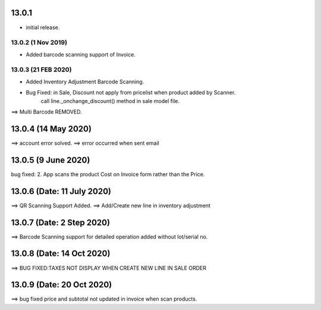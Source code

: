 13.0.1
=======
- initial release.

13.0.2 (1 Nov 2019)
-----
-  Added barcode scanning support of Invoice.

13.0.3 (21 FEB 2020)
-----
-  Added Inventory Adjustment Barcode Scanning.
-  Bug Fixed: in Sale, Discount not apply from pricelist when product added by Scanner.
	call line._onchange_discount() method in sale model file.
	
	
==> Multi Barcode REMOVED.

13.0.4 (14 May 2020)
=========================
==> account error solved.
==> error occurred when sent email


13.0.5 (9 June 2020)
=========================
bug fixed:
2. App scans the product Cost on Invoice form rather than the Price.


13.0.6 (Date: 11 July 2020)
=========================
==> QR Scanning Support Added.
==> Add/Create new line in inventory adjustment


13.0.7 (Date: 2 Step 2020)
=========================
==> Barcode Scanning support for detailed operation added without lot/serial no.


13.0.8 (Date: 14 Oct 2020)
=========================
==> BUG FIXED:TAXES NOT DISPLAY WHEN CREATE NEW LINE IN SALE ORDER

13.0.9 (Date: 20 Oct 2020)
=========================
==> bug fixed price and subtotal not updated in invoice when scan products.
